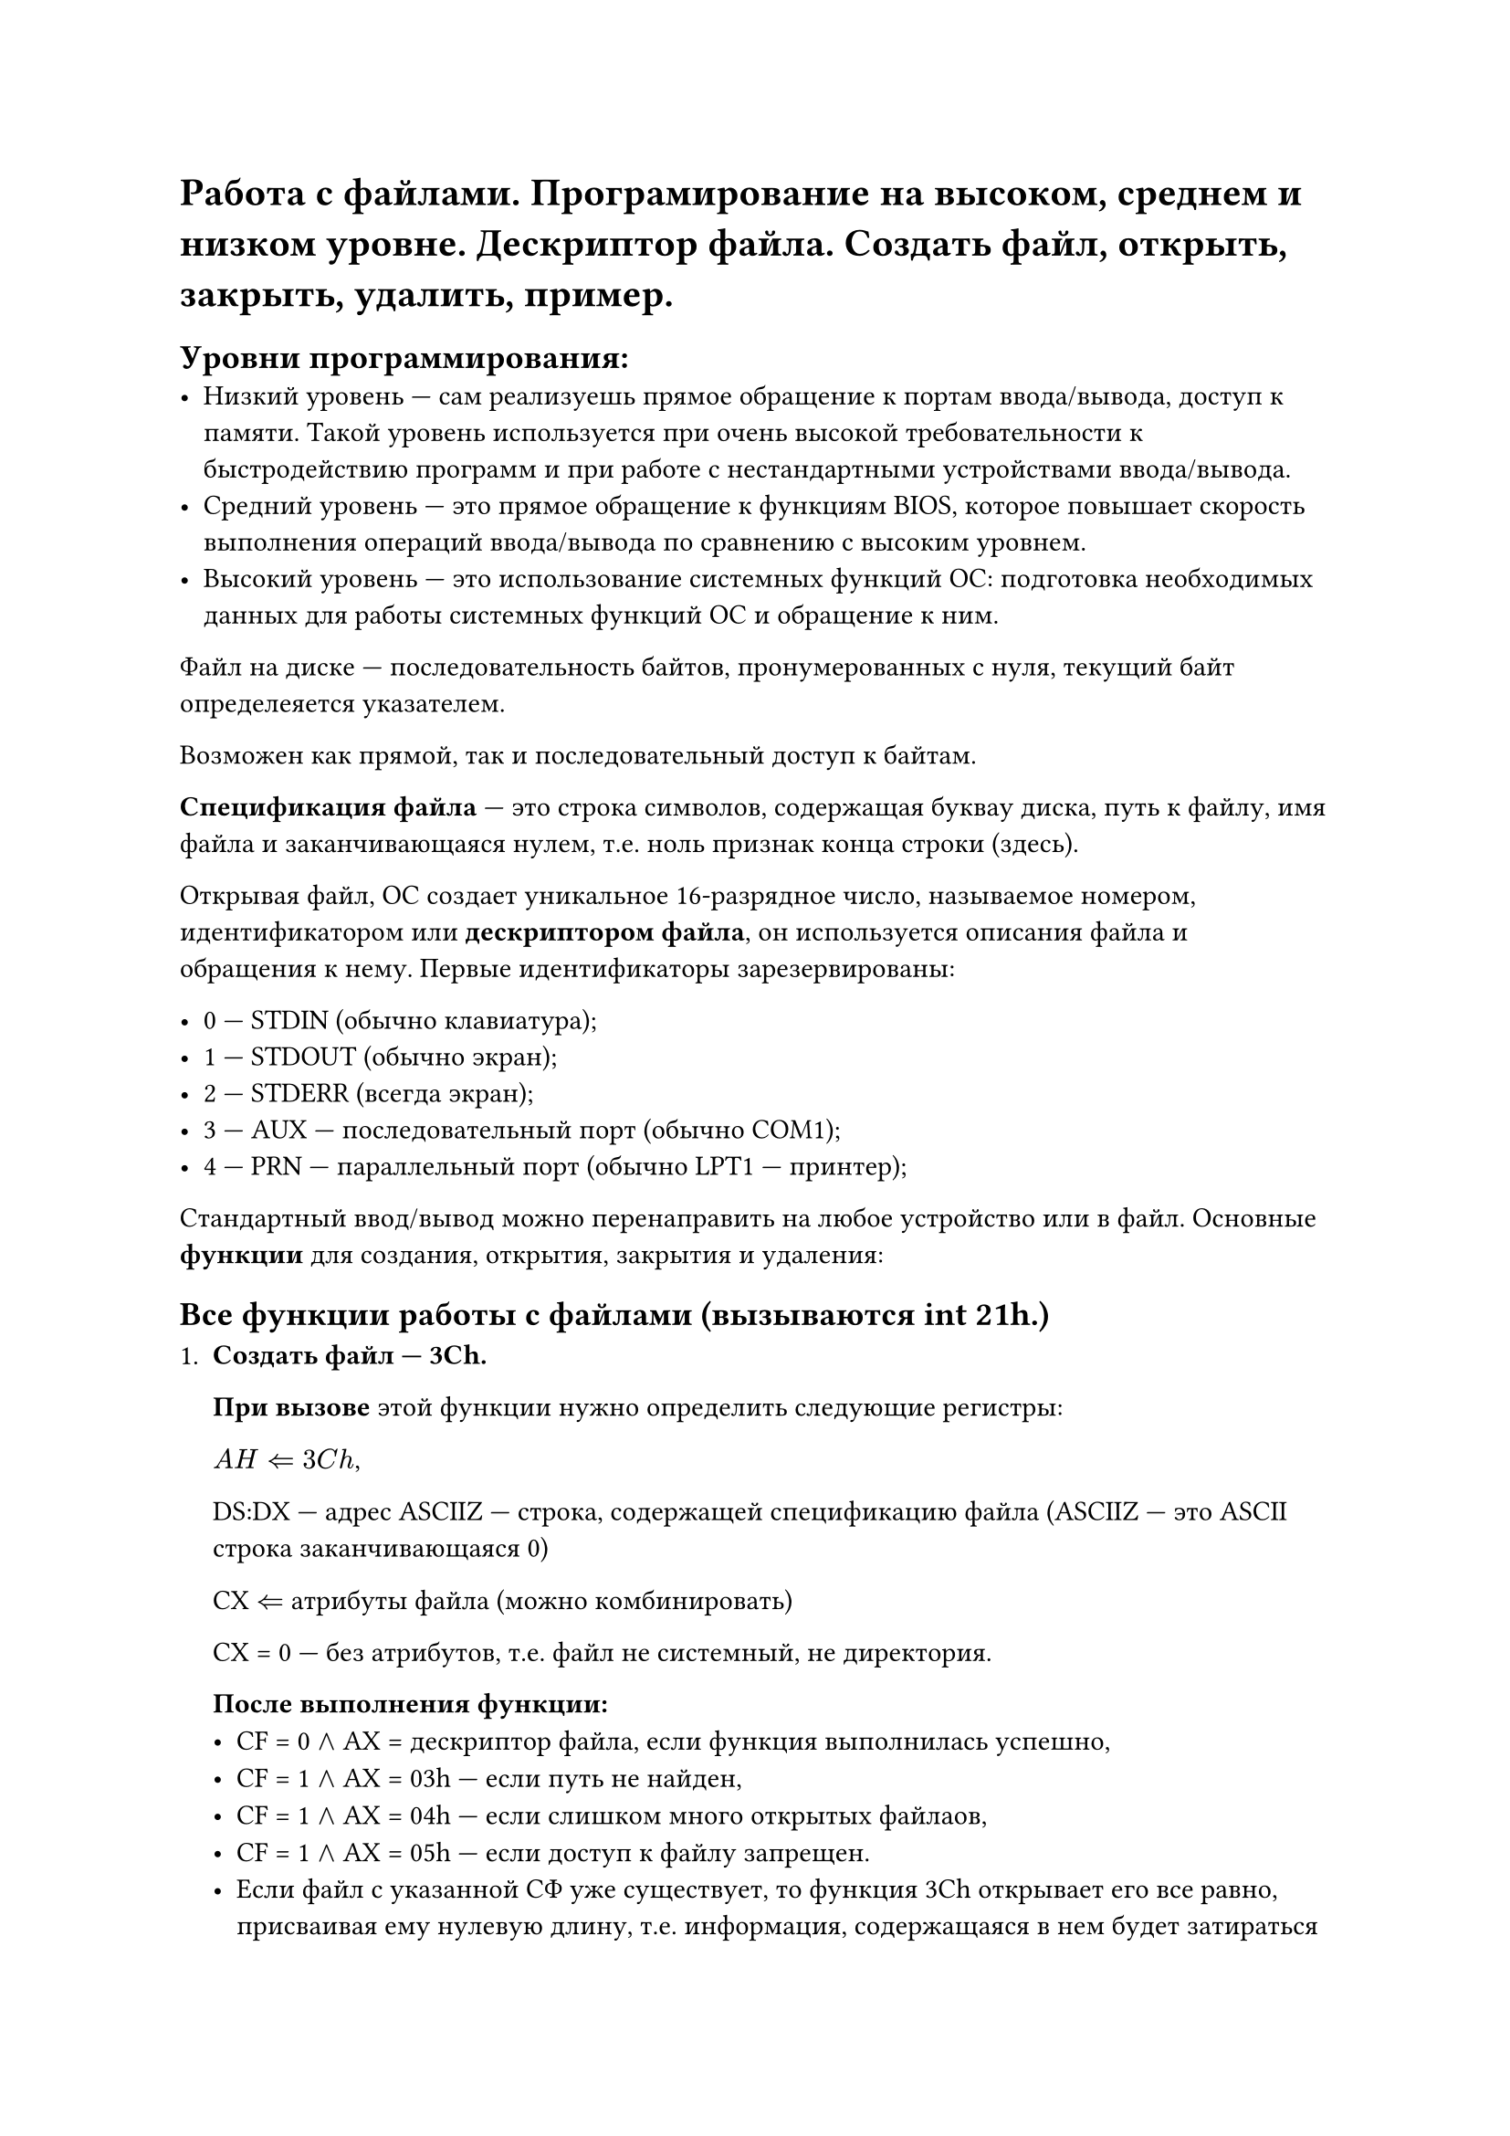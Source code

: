 = Работа с файлами. Програмирование на высоком, среднем и низком уровне. Дескриптор файла. Создать файл, открыть, закрыть, удалить, пример.

== Уровни программирования:
- Низкий уровень --- сам реализуешь прямое обращение к портам ввода/вывода, доступ к памяти. Такой уровень используется при очень высокой требовательности к быстродействию программ и при работе с нестандартными устройствами ввода/вывода.
- Средний уровень --- это прямое обращение к функциям BIOS, которое повышает скорость выполнения операций ввода/вывода по сравнению с высоким уровнем.
- Высокий уровень --- это использование системных функций ОС: подготовка необходимых данных для работы системных функций ОС и обращение к ним.

Файл на диске --- последовательность байтов, пронумерованных с нуля, текущий байт определеяется указателем.

Возможен как прямой, так и последовательный доступ к байтам.

*Спецификация файла* --- это строка символов, содержащая буквау диска, путь к файлу, имя файла и заканчивающаяся нулем, т.е. ноль признак конца строки (здесь).

Открывая файл, ОС создает уникальное 16-разрядное число, называемое номером, идентификатором или *дескриптором файла*, он используется описания файла и обращения к нему. Первые идентификаторы зарезервированы:

- 0 --- STDIN (обычно клавиатура);
- 1 --- STDOUT (обычно экран);
- 2 --- STDERR (всегда экран);
- 3 --- AUX --- последовательный порт (обычно COM1);
- 4 --- PRN --- параллельный порт (обычно LPT1 --- принтер);

Стандартный ввод/вывод можно перенаправить на любое устройство или в файл. Основные *функции* для создания, открытия, закрытия и удаления:

== Все функции работы с файлами (вызываются int 21h.)

+ *Создать файл --- 3Ch.*
  
  *При вызове* этой функции нужно определить следующие регистры:

  $A H arrow.l.double 3 C h$,
  
  DS:DX --- адрес ASCIIZ --- строка, содержащей спецификацию файла (ASCIIZ --- это ASCII строка заканчивающаяся 0)
  
  CX $arrow.l.double$ атрибуты файла (можно комбинировать)
  
  CX = 0 --- без атрибутов, т.е. файл не системный, не директория.

  *После выполнения функции:*
  - CF = 0 $and$ AX = дескриптор файла, если функция выполнилась успешно,
  - CF = 1 $and$ AX = 03h --- если путь не найден,
  - CF = 1 $and$ AX = 04h --- если слишком много открытых файлаов,
  - CF = 1 $and$ AX = 05h --- если доступ к файлу запрещен.
  - Если файл с указанной СФ уже существует, то функция 3Ch открывает его все равно, присваивая ему нулевую длину, т.е. информация, содержащаяся в нем будет затираться новой. Чтобы этого не произошло, если вы не уверены, что такого файла нет на диске, лучше воспользоваться функцией 5Bh.
+ *Создать и открыть новый файл --- 5Bh.*

  *При вызове:* AH = 5Bh, CX --- атрибут файла, DS:DX ---- адрес СФ

  *Возврат:* 
  - CF = 0 $and$ AX = дескриптор файла, если функция выполнилась успешно,
  - CF = 1 $and$ AX = код ошибки (03h, 04h, 05h --- так же как для 3Ch)
  - CF = 1 $and$ AX = 50h --- файл уже существует.
  Так что после выполнения 5Bh можно сравнить содержимое регистра AX с 50h и принимать решение считывать из этого файла содержимое или заполнять его новой информацией.
+ *Открыть существующий файл --- 3Dh.*

  *При вызове:* AH = 3Dh, AL --- режим доступа: 
  - 0 --- открыть для чтения,
  - 1 --- открыть для записи,
  - 2 --- для чтения и записи.
  DS:DX --- адрес СФ, CL --- атрибуты файла.
  
  *Возврат:*
  - CF = 0 $and$ AX = дескриптор файла, если функция выполнилась успешно,
  - CF = 1 $and$ AX = код ошибки (02h --- файл не найден, 03h --- путь не найден, 04h --- слишком много открытых файлов, 05h --- доступ запрещен)
+ *Изменить максимальное число открытых файлов --- 67h*

  *При вызове:* AH = 67h, BX --- максимальное число открытых файлов (от 20 до 65535)

  *Возврат:* 
  - CF = 0, если функция выполнилась успешно,
  - CF = 1 $and$ AX = код ошибки (04h --- указано меньше кол-ва уже открытых файлов, 08h --- DOS не хватает памяти для новой таблицы идентификаторов файлов)
+ *Закрыть файл --- 3Eh*
  
  *При вызове:* AH = 3Eh? BX = идентификатор файла.

  *Возврат:* 
  - CF = 0, если функция выполнилась успешно,
  - CF = 1 $and$ AX = 06h если указан неверный идентификатор.
+ *Удалить файл --- 41h*
  
  *При вызове:* AH = 41h, DS:DX = адрес ASCIIZ строки со СФ.
  
  *Возврат:*
  - CF = 0, файл удален
  - CF = 1 $and$ AH = 02h --- файл не найден, 03h --- путь не найден, AH = 05h --- доступ запрещен.
